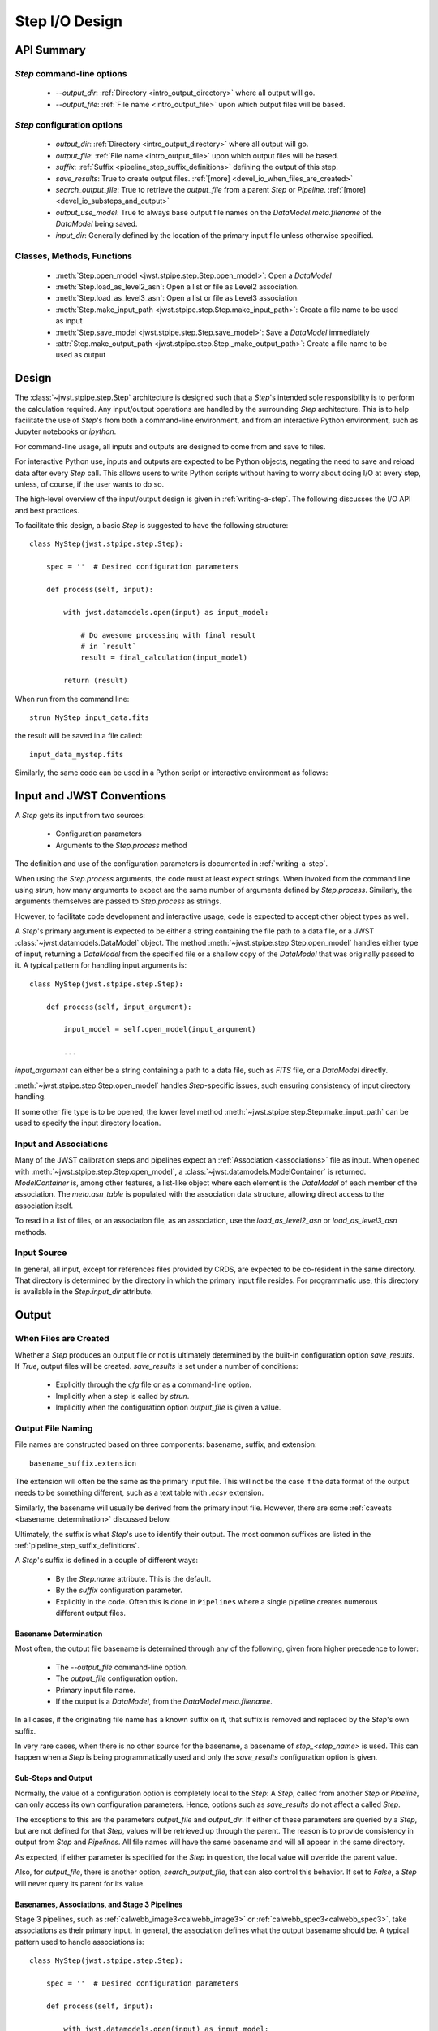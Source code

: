 .. _step_io_design:

===============
Step I/O Design
===============

API Summary
===========

`Step` command-line options
---------------------------


    - `--output_dir`: :ref:`Directory <intro_output_directory>` where all output will go.
    - `--output_file`: :ref:`File name <intro_output_file>` upon which
      output files will be based.

`Step` configuration options
----------------------------

    - `output_dir`: :ref:`Directory <intro_output_directory>` where all output will go.
    - `output_file`: :ref:`File name <intro_output_file>` upon which
      output files will be based.
    - `suffix`: :ref:`Suffix <pipeline_step_suffix_definitions>` defining the output of this step.
    - `save_results`: True to create output files. :ref:`[more] <devel_io_when_files_are_created>`
    - `search_output_file`: True to retrieve the `output_file` from a
      parent `Step` or `Pipeline`. :ref:`[more]<devel_io_substeps_and_output>`
    - `output_use_model`: True to always base output file names on the
      `DataModel.meta.filename` of the `DataModel` being saved.
    - `input_dir`: Generally defined by the location of the primary
      input file unless otherwise specified.

Classes, Methods, Functions
---------------------------

    - :meth:`Step.open_model <jwst.stpipe.step.Step.open_model>`: Open
      a `DataModel`
    - :meth:`Step.load_as_level2_asn`: Open a list or file as Level2 association.
    - :meth:`Step.load_as_level3_asn`: Open a list or file as Level3 association.
    - :meth:`Step.make_input_path
      <jwst.stpipe.step.Step.make_input_path>`: Create a file name to
      be used as input
    - :meth:`Step.save_model <jwst.stpipe.step.Step.save_model>`: Save a `DataModel` immediately
    - :attr:`Step.make_output_path
      <jwst.stpipe.step.Step._make_output_path>`: Create a file name
      to be used as output

Design
======

The :class:`~jwst.stpipe.step.Step` architecture is designed such that
a `Step`'s intended sole responsibility is to perform the calculation
required. Any input/output operations are handled by the surrounding
`Step` architecture. This is to help facilitate the use of `Step`'s
from both a command-line environment, and from an interactive Python
environment, such as Jupyter notebooks or `ipython`.

For command-line usage, all inputs and outputs are designed to come
from and save to files.

For interactive Python use, inputs and outputs are expected to be
Python objects, negating the need to save and reload data after every
`Step` call. This allows users to write Python scripts without having
to worry about doing I/O at every step, unless, of course, if the user
wants to do so.

The high-level overview of the input/output design is given in
:ref:`writing-a-step`. The following discusses the I/O API and
best practices.

To facilitate this design, a basic `Step` is suggested to have the
following structure::

  class MyStep(jwst.stpipe.step.Step):

      spec = ''  # Desired configuration parameters

      def process(self, input):

          with jwst.datamodels.open(input) as input_model:

              # Do awesome processing with final result
              # in `result`
              result = final_calculation(input_model)

          return (result)

When run from the command line::

  strun MyStep input_data.fits

the result will be saved in a file called::

  input_data_mystep.fits

Similarly, the same code can be used in a Python script or interactive
environment as follows:

.. doctest-skip::

  >>> import jwst
  >>> input = jwst.datamodels.open('input_data.fits')
  >>> result = MyStep.call(input)
      # `result` contains the resulting data
      # which can then be used by further `Steps`'s or
      # other functions.
      #
      # when done, the data can be saved with the `DataModel.save`
      # method
  >>> result.save('my_final_results.fits')


Input and JWST Conventions
==========================

A `Step` gets its input from two sources:

    - Configuration parameters
    - Arguments to the `Step.process` method

The definition and use of the configuration parameters is
documented in :ref:`writing-a-step`.

When using the `Step.process` arguments, the code must at least expect
strings. When invoked from the command line using `strun`, how many
arguments to expect are the same number of arguments defined by
`Step.process`. Similarly, the arguments themselves are passed to
`Step.process` as strings.

However, to facilitate code development and interactive usage, code
is expected to accept other object types as well.

A `Step`'s primary argument is expected to be either a string containing
the file path to a data file, or a JWST
:class:`~jwst.datamodels.DataModel` object. The method
:meth:`~jwst.stpipe.step.Step.open_model` handles either type of
input, returning a `DataModel` from the specified file or a shallow
copy of the `DataModel` that was originally passed to it. A typical
pattern for handling input arguments is::

  class MyStep(jwst.stpipe.step.Step):

      def process(self, input_argument):

          input_model = self.open_model(input_argument)

          ...

`input_argument` can either be a string containing a path to a data
file, such as `FITS` file, or a `DataModel` directly.

:meth:`~jwst.stpipe.step.Step.open_model` handles `Step`-specific
issues, such ensuring consistency of input directory handling.

If some other file type is to be opened, the lower level method
:meth:`~jwst.stpipe.step.Step.make_input_path` can be used to specify
the input directory location.

Input and Associations
----------------------

Many of the JWST calibration steps and pipelines expect an
:ref:`Association <associations>` file as input. When opened with
:meth:`~jwst.stpipe.step.Step.open_model`, a
:class:`~jwst.datamodels.ModelContainer` is returned. `ModelContainer`
is, among other features, a list-like object where each element is the
`DataModel` of each member of the association. The `meta.asn_table` is
populated with the association data structure, allowing direct access
to the association itself.

To read in a list of files, or an association file, as an association,
use the `load_as_level2_asn` or `load_as_level3_asn` methods.

Input Source
------------

In general, all input, except for references files provided by CRDS,
are expected to be co-resident in the same directory. That directory
is determined by the directory in which the primary input file
resides. For programmatic use, this directory is available in the
`Step.input_dir` attribute.

Output
======

.. _devel_io_when_files_are_created:

When Files are Created
----------------------

Whether a `Step` produces an output file or not is ultimately
determined by the built-in configuration option `save_results`. If
`True`, output files will be created. `save_results` is set under a
number of conditions:

    - Explicitly through the `cfg` file or as a command-line option.
    - Implicitly when a step is called by `strun`.
    - Implicitly when the configuration option `output_file` is given
      a value.

Output File Naming
------------------

File names are constructed based on three components: basename,
suffix, and extension::

  basename_suffix.extension

The extension will often be the same as the primary input file. This
will not be the case if the data format of the output needs to be
something different, such as a text table with `.ecsv` extension.

Similarly, the basename will usually be derived from the primary input
file. However, there are some :ref:`caveats <basename_determination>`
discussed below.

Ultimately, the suffix is what `Step`'s use to identify their output.
The most common suffixes are listed in the
:ref:`pipeline_step_suffix_definitions`.

A `Step`'s suffix is defined in a couple of different ways:

    - By the `Step.name` attribute. This is the default.
    - By the `suffix` configuration parameter.
    - Explicitly in the code. Often this is done in ``Pipelines`` where
      a single pipeline creates numerous different output files.

.. _basename_determination:

Basename Determination
``````````````````````

Most often, the output file basename is determined through any of the
following, given from higher precedence to lower:

    - The `--output_file` command-line option.
    - The `output_file` configuration option.
    - Primary input file name.
    - If the output is a `DataModel`, from the `DataModel.meta.filename`.

In all cases, if the originating file name has a known suffix on it,
that suffix is removed and replaced by the `Step`'s own suffix.

In very rare cases, when there is no other source for the basename, a
basename of `step_\<step_name\>` is used.  This can happen when a
`Step` is being programmatically used and only the `save_results`
configuration option is given.

.. _devel_io_substeps_and_output:

Sub-Steps and Output
````````````````````
Normally, the value of a configuration option is completely local to
the `Step`: A `Step`, called from another `Step` or `Pipeline`, can
only access its own configuration parameters. Hence, options such as
`save_results` do not affect a called `Step`.

The exceptions to this are the parameters `output_file` and
`output_dir`. If either of these parameters are queried by a `Step`,
but are not defined for that `Step`, values will be retrieved up
through the parent. The reason is to provide consistency in output
from `Step` and `Pipelines`. All file names will have the same
basename and will all appear in the same directory.

As expected, if either parameter is specified for the `Step` in
question, the local value will override the parent value.

Also, for `output_file`, there is another option,
`search_output_file`, that can also control this behavior. If set to
`False`, a `Step` will never query its parent for its value.

Basenames, Associations, and Stage 3 Pipelines
``````````````````````````````````````````````

Stage 3 pipelines, such as :ref:`calwebb_image3<calwebb_image3>`
or :ref:`calwebb_spec3<calwebb_spec3>`, take associations
as their primary input. In general, the association defines what the
output basename should be. A typical pattern used to handle
associations is::

  class MyStep(jwst.stpipe.step.Step):

      spec = ''  # Desired configuration parameters

      def process(self, input):

          with jwst.datamodels.open(input) as input_model:

              # If not already specified, retrieve the output
              # file name from the association.
              if self.save_results and self.output_file is None:
                  try:
                     self.output_file = input_model.meta.asn_table.products[0].name

                  except AttributeError:
                      pass

              # Do awesome processing with final result
              # in `result`
              result = final_calculation(input_model)

          return (result)

Some pipelines, such as `calwebb_spec3`, call steps which are supposed
to save their results, but whose basenames should not be based on the
association product name. An example is the `outlier_detection` step.
For such steps, one can prevent using the `Pipeline.output_file`
specification by setting the configuration parameter
`search_output_file=False`. When such steps then save their output,
they will go through the standard basename search. If nothing else is
specified, the basename will be based on `DataModel.meta.filename`
that step's result, creating appropriate names for that step. This can
be seen in the `calwebb_spec3` default configuration file::

  name = "Spec3Pipeline"
  class = "jwst.pipeline.Spec3Pipeline"

      [steps]
        [[mrs_imatch]]
          suffix = 'mrs_imatch'
        [[outlier_detection]]
          suffix = 'crf'
          save_results = True
          search_output_file = False
        [[resample_spec]]
          suffix = 's2d'
          save_results = True
        [[cube_build]]
          suffix = 's3d'
          save_results = True
        [[extract_1d]]
          suffix = 'x1d'
          save_results = True

Output API: When More Control Is Needed
---------------------------------------

In summary, the standard output API, as described so far, is basically
"set a few configuration parameters, and let the `Step` framework
handle the rest". However, there are always the exceptions that
require finer control, such as saving intermediate files or multiple
files of different formats. This section discusses the method API and
conventions to use in these situations.

Save That Model: Step.save_model
````````````````````````````````

If a `Step` needs to save a `DataModel` before the step completes, use
of :meth:`Step.save_model <jwst.stpipe.step.Step.save_model>` is the recommended over
directly calling :meth:`DataModel.save <jwst.datamodels.DataModel.save>`.
`Step.save_model` uses the `Step` framework and hence will honor the
following:

    - If `Step.save_results` is `False`, nothing will happen.
    - Will ensure that `Step.output_dir` is used.
    - Will use `Step.suffix` if not otherwise specified.
    - Will determine the output basename through the `Step`
      framework, if not otherwise specified.

The basic usage, in which nothing is overridden, is::

  class MyStep(Step):

      def process(self, input):
          ...
          result = some_DataModel
          self.save_model(result)

The most common use case, however, is for saving some intermediate
results that would have a different suffix::

  self.save_model(intermediate_result_datamodel, suffix='intermediate')

See :meth:`jwst.stpipe.step.Step.save_model` for further information.

Make That Filename: Step.make_output_path
`````````````````````````````````````````

For the situations when a filename is needed to be constructed before
saving, either to know what the filename will be or for data that is
not a `DataModel`, use :meth:`Step.make_output_path
<jwst.stpipe.step.Step.make_output_path>`. By default, calling
`make_output_path` without any arguments will return what the default
output file name will be::

  output_path = self.make_output_path()

This method encapsulates the following `Step` framework functions:

    - Will ensure that `Step.output_dir` is used.
    - Will use `Step.suffix` if not otherwise specified.
    - Will determine the output basename through the `Step`
      framework, if not otherwise specified.

A typical use case is when a `Step` needs to save data that is not a
`DataModel`. The current `Step` architecture does not know how to
handle these, so saving needs to be done explicitly. The pattern of
usage would be::

  # A table need be saved and needs a different
  # suffix than what the Step defines.
  table = some_astropy_table_data
  if self.save_results:
      table_path = self.make_output_path(suffix='cat', ext='ecsv')
      table.save(table_path, format='ascii.ecsv', overwrite=True)
